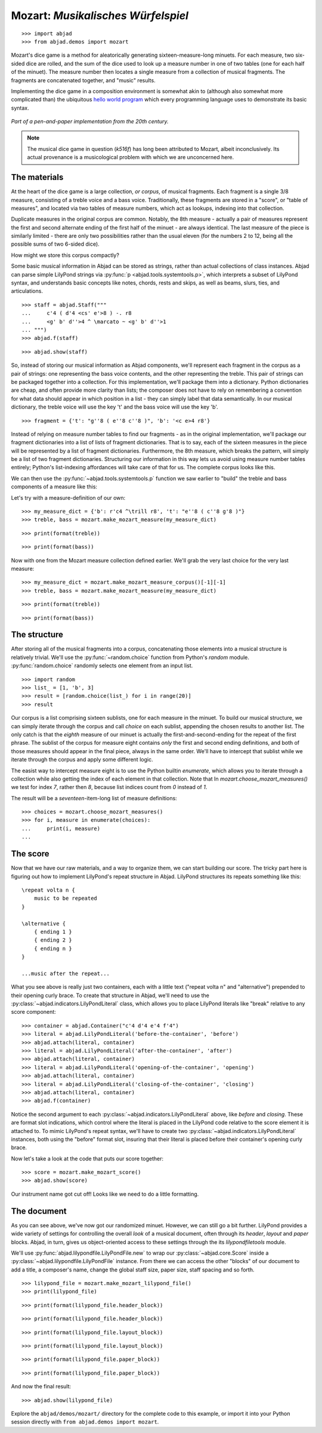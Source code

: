 Mozart: *Musikalisches Würfelspiel*
===================================

..  book-defaults::
    :lilypond/stylesheet: literature-examples.ily

::

    >>> import abjad
    >>> from abjad.demos import mozart

..  book::
    :hide:

    >>> import random
    >>> random.seed(0)

Mozart's dice game is a method for aleatorically generating
sixteen-measure-long minuets.  For each measure, two six-sided dice are rolled,
and the sum of the dice used to look up a measure number in one of two tables
(one for each half of the minuet).  The measure number then locates a single
measure from a collection of musical fragments.  The fragments are concatenated
together, and "music" results.

Implementing the dice game in a composition environment is somewhat akin to
(although also somewhat more complicated than) the ubiquitous `hello world
program <http://en.wikipedia.org/wiki/Hello_world_program>`_ which every
programming language uses to demonstrate its basic syntax.

..  figure:: images/mozart-tables.png
    :align: center
    :width: 640px

    *Part of a pen-and-paper implementation from the 20th century.*

..  note::

    The musical dice game in question (*k516f*) has long been attributed to
    Mozart, albeit inconclusively.  Its actual provenance is a musicological
    problem with which we are unconcerned here.

The materials
-------------

At the heart of the dice game is a large collection, *or corpus*, of musical
fragments.  Each fragment is a single 3/8 measure, consisting of a treble voice
and a bass voice.  Traditionally, these fragments are stored in a "score", or
"table of measures", and located via two tables of measure numbers, which act
as lookups, indexing into that collection.

Duplicate measures in the original corpus are common.  Notably, the 8th measure
- actually a pair of measures represent the first and second alternate ending
of the first half of the minuet - are always identical.  The last measure of
the piece is similarly limited - there are only two possibilities rather than
the usual eleven (for the numbers 2 to 12, being all the possible sums of two
6-sided dice).

How might we store this corpus compactly?

Some basic musical information in Abjad can be stored as strings, rather than
actual collections of class instances.  Abjad can parse simple LilyPond strings
via :py:func:`p <abjad.tools.systemtools.p>`, which interprets a subset of LilyPond
syntax, and understands basic concepts like notes, chords, rests and skips, as
well as beams, slurs, ties, and articulations.

::

    >>> staff = abjad.Staff("""
    ...     c'4 ( d'4 <cs' e'>8 ) -. r8 
    ...     <g' b' d''>4 ^ \marcato ~ <g' b' d''>1
    ... """)
    >>> abjad.f(staff)

::

    >>> abjad.show(staff)

So, instead of storing our musical information as Abjad components, we'll
represent each fragment in the corpus as a pair of strings: one representing
the bass voice contents, and the other representing the treble.  This pair of
strings can be packaged together into a collection.  For this implementation,
we'll package them into a dictionary.  Python dictionaries are cheap, and often
provide more clarity than lists; the composer does not have to rely on
remembering a convention for what data should appear in which position in a
list - they can simply label that data semantically.  In our musical
dictionary, the treble voice will use the key 't' and the bass voice will use
the key 'b'.

::

    >>> fragment = {'t': "g''8 ( e''8 c''8 )", 'b': '<c e>4 r8'}

Instead of relying on measure number tables to find our fragments - as in the
original implementation, we'll package our fragment dictionaries into a list of
lists of fragment dictionaries.  That is to say, each of the sixteen measures
in the piece will be represented by a list of fragment dictionaries.
Furthermore, the 8th measure, which breaks the pattern, will simply be a list
of two fragment dictionaries.  Structuring our information in this way lets us
avoid using measure number tables entirely; Python's list-indexing affordances
will take care of that for us.  The complete corpus looks like this.

We can then use the :py:func:`~abjad.tools.systemtools.p` function we saw
earlier to "build" the treble and bass components of a measure like this:

Let's try with a measure-definition of our own:

::

    >>> my_measure_dict = {'b': r'c4 ^\trill r8', 't': "e''8 ( c''8 g'8 )"}
    >>> treble, bass = mozart.make_mozart_measure(my_measure_dict)

::

    >>> print(format(treble))

::

    >>> print(format(bass))

Now with one from the Mozart measure collection defined earlier.
We'll grab the very last choice for the very last measure:

::

    >>> my_measure_dict = mozart.make_mozart_measure_corpus()[-1][-1]
    >>> treble, bass = mozart.make_mozart_measure(my_measure_dict)

::

    >>> print(format(treble))

::

    >>> print(format(bass))

The structure
-------------

After storing all of the musical fragments into a corpus, concatenating those
elements into a musical structure is relatively trivial.  We'll use the
:py:func:`~random.choice` function from Python's `random` module.
:py:func:`random.choice` randomly selects one element from an input list.

::

    >>> import random
    >>> list_ = [1, 'b', 3]
    >>> result = [random.choice(list_) for i in range(20)]
    >>> result

Our corpus is a list comprising sixteen sublists, one for each measure in the
minuet.  To build our musical structure, we can simply iterate through the
corpus and call `choice` on each sublist, appending the chosen results to
another list.  The only catch is that the *eighth* measure of our minuet is
actually the first-and-second-ending for the repeat of the first phrase.  The
sublist of the corpus for measure eight contains *only* the first and second
ending definitions, and both of those measures should appear in the final
piece, always in the same order.  We'll have to intercept that sublist while we
iterate through the corpus and apply some different logic.

The easist way to intercept measure eight is to use the Python builtin
`enumerate`, which allows you to iterate through a collection while also
getting the index of each element in that collection. Note that In
`mozart.choose_mozart_measures()` we test for index *7*, rather then *8*,
because list indices count from *0* instead of *1*.

The result will be a *seventeen*-item-long list of measure definitions:

::

    >>> choices = mozart.choose_mozart_measures()
    >>> for i, measure in enumerate(choices):
    ...     print(i, measure)
    ... 

The score
---------

Now that we have our raw materials, and a way to organize them, we can start
building our score.  The tricky part here is figuring out how to implement
LilyPond's repeat structure in Abjad.  LilyPond structures its repeats
something like this:

::

    \repeat volta n {
        music to be repeated
    }

    \alternative {
        { ending 1 }
        { ending 2 }
        { ending n }
    }

    ...music after the repeat...

What you see above is really just two containers, each with a little text
("\repeat volta n" and "alternative") prepended to their opening curly brace.
To create that structure in Abjad, we'll need to use the
:py:class:`~abjad.indicators.LilyPondLiteral` class, which allows you to place
LilyPond literals like "\break" relative to any score component:

::

    >>> container = abjad.Container("c'4 d'4 e'4 f'4")
    >>> literal = abjad.LilyPondLiteral('before-the-container', 'before')
    >>> abjad.attach(literal, container)
    >>> literal = abjad.LilyPondLiteral('after-the-container', 'after')
    >>> abjad.attach(literal, container)
    >>> literal = abjad.LilyPondLiteral('opening-of-the-container', 'opening')
    >>> abjad.attach(literal, container)
    >>> literal = abjad.LilyPondLiteral('closing-of-the-container', 'closing')
    >>> abjad.attach(literal, container)
    >>> abjad.f(container)

Notice the second argument to each
:py:class:`~abjad.indicators.LilyPondLiteral` above, like `before` and
`closing`.  These are format slot indications, which control where the literal
is placed in the LilyPond code relative to the score element it is attached to.
To mimic LilyPond's repeat syntax, we'll have to create two
:py:class:`~abjad.indicators.LilyPondLiteral` instances, both using the
"before" format slot, insuring that their literal is placed before their
container's opening curly brace.

Now let's take a look at the code that puts our score together:

::

    >>> score = mozart.make_mozart_score()
    >>> abjad.show(score)

Our instrument name got cut off!  Looks like we need to do a little formatting.

The document
------------

As you can see above, we've now got our randomized minuet.  However, we can
still go a bit further.  LilyPond provides a wide variety of settings for
controlling the overall *look* of a musical document, often through its
`\header`, `\layout` and `\paper` blocks.  Abjad, in turn, gives us
object-oriented access to these settings through the its `lilypondfiletools`
module.

We'll use :py:func:`abjad.lilypondfile.LilyPondFile.new` to wrap our
:py:class:`~abjad.core.Score` inside a
:py:class:`~abjad.lilypondfile.LilyPondFile` instance.  From there we can
access the other "blocks" of our document to add a title, a composer's name,
change the global staff size, paper size, staff spacing and so forth.

::

    >>> lilypond_file = mozart.make_mozart_lilypond_file()
    >>> print(lilypond_file)

::

    >>> print(format(lilypond_file.header_block))

::

    >>> print(format(lilypond_file.header_block))

::

    >>> print(format(lilypond_file.layout_block))

::

    >>> print(format(lilypond_file.layout_block))

::

    >>> print(format(lilypond_file.paper_block))

::

    >>> print(format(lilypond_file.paper_block))

And now the final result:

::

    >>> abjad.show(lilypond_file)

Explore the ``abjad/demos/mozart/`` directory for the complete code to this
example, or import it into your Python session directly with ``from
abjad.demos import mozart``.
